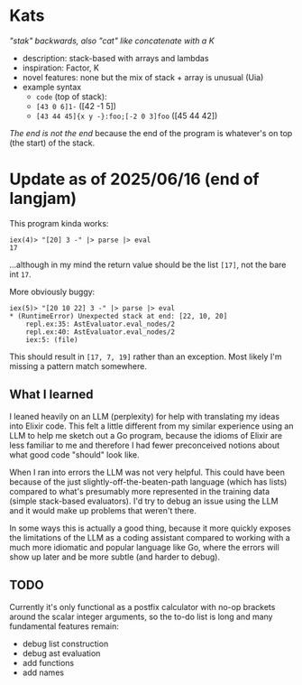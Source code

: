 * Kats
/"stak" backwards, also "cat" like concatenate with a K/

- description: stack-based with arrays and lambdas
- inspiration: Factor, K
- novel features: none but the mix of stack + array is unusual (Uia)
- example syntax
  - =code= (top of stack):
  - =[43 0 6]1-= ([42 -1 5])
  - =[43 44 45]{x y -}:foo;[-2 0 3]foo= ([45 44 42])

/The end is not the end/ because the end of the program is whatever's on top (the start) of the stack.


* Update as of 2025/06/16 (end of langjam)
This program kinda works:
#+begin_src
iex(4)> "[20] 3 -" |> parse |> eval
17
#+end_src

...although in my mind the return value should be the list =[17]=, not the bare int =17=.

More obviously buggy:
#+begin_src
iex(5)> "[20 10 22] 3 -" |> parse |> eval
,* (RuntimeError) Unexpected stack at end: [22, 10, 20]
    repl.ex:35: AstEvaluator.eval_nodes/2
    repl.ex:40: AstEvaluator.eval_nodes/2
    iex:5: (file)
#+end_src

This should result in =[17, 7, 19]= rather than an exception.
Most likely I'm missing a pattern match somewhere.

** What I learned
I leaned heavily on an LLM (perplexity) for help with translating my ideas into Elixir code.
This felt a little different from my similar experience using an LLM to help me sketch out a Go program, because the idioms of Elixir are less familiar to me and therefore I had fewer preconceived notions about what good code "should" look like.

When I ran into errors the LLM was not very helpful. This could have been because of the just slightly-off-the-beaten-path language (which has lists) compared to what's presumably more represented in the training data (simple stack-based evaluators). I'd try to debug an issue using the LLM and it would make up problems that weren't there.

In some ways this is actually a good thing, because it more quickly exposes the limitations of the LLM as a coding assistant compared to working with a much more idiomatic and popular language like Go, where the errors will show up later and be more subtle (and harder to debug).

** TODO
Currently it's only functional as a postfix calculator with no-op brackets around the scalar integer arguments, so the to-do list is long and many fundamental features remain:
- debug list construction
- debug ast evaluation
- add functions
- add names
